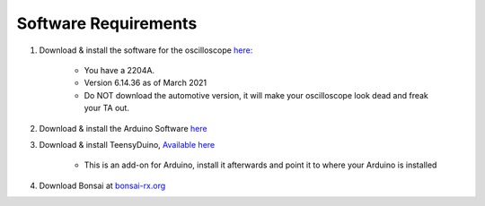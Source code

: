 .. _refeeasoftware:

***********************************
Software Requirements
***********************************

1. Download & install the software for the oscilloscope `here: <https://www.picotech.com/downloads>`_

    - You have a 2204A.
    - Version 6.14.36 as of March 2021
    - Do NOT download the automotive version, it will make your oscilloscope look dead and freak your TA out.

2. Download & install the Arduino Software `here <https://www.arduino.cc/en/software>`_

3. Download & install TeensyDuino, `Available here <https://www.pjrc.com/teensy/td_download.html>`_

    - This is an add-on for Arduino, install it afterwards and point it to where your Arduino is installed

4. Download Bonsai at `bonsai-rx.org <https://bonsai-rx.org/docs/installation/>`_

